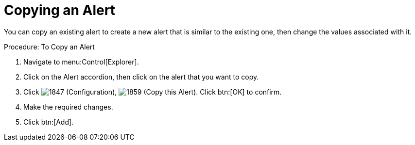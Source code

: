 [[_to_copy_an_alert]]
= Copying an Alert

You can copy an existing alert to create a new alert that is similar to the existing one, then change the values associated with it. 

.Procedure: To Copy an Alert
. Navigate to menu:Control[Explorer]. 
. Click on the [label]#Alert# accordion, then click on the alert that you want to copy. 
. Click  image:images/1847.png[] ([label]#Configuration#),  image:images/1859.png[] ([label]#Copy this Alert#). Click btn:[OK] to confirm. 
. Make the required changes. 
. Click btn:[Add]. 